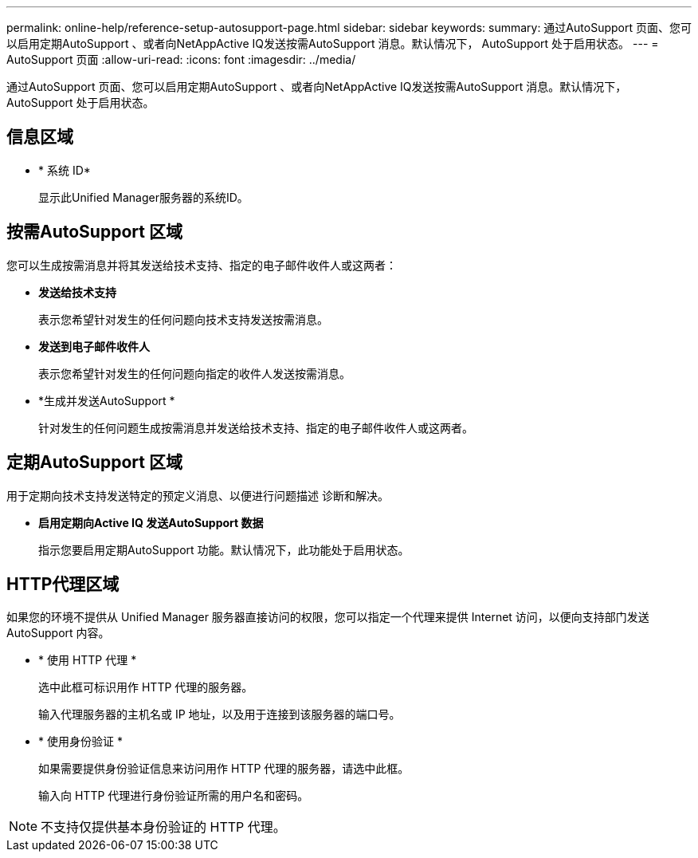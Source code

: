 ---
permalink: online-help/reference-setup-autosupport-page.html 
sidebar: sidebar 
keywords:  
summary: 通过AutoSupport 页面、您可以启用定期AutoSupport 、或者向NetAppActive IQ发送按需AutoSupport 消息。默认情况下， AutoSupport 处于启用状态。 
---
= AutoSupport 页面
:allow-uri-read: 
:icons: font
:imagesdir: ../media/


[role="lead"]
通过AutoSupport 页面、您可以启用定期AutoSupport 、或者向NetAppActive IQ发送按需AutoSupport 消息。默认情况下， AutoSupport 处于启用状态。



== 信息区域

* * 系统 ID*
+
显示此Unified Manager服务器的系统ID。





== 按需AutoSupport 区域

您可以生成按需消息并将其发送给技术支持、指定的电子邮件收件人或这两者：

* *发送给技术支持*
+
表示您希望针对发生的任何问题向技术支持发送按需消息。

* *发送到电子邮件收件人*
+
表示您希望针对发生的任何问题向指定的收件人发送按需消息。

* *生成并发送AutoSupport *
+
针对发生的任何问题生成按需消息并发送给技术支持、指定的电子邮件收件人或这两者。





== 定期AutoSupport 区域

用于定期向技术支持发送特定的预定义消息、以便进行问题描述 诊断和解决。

* *启用定期向Active IQ 发送AutoSupport 数据*
+
指示您要启用定期AutoSupport 功能。默认情况下，此功能处于启用状态。





== HTTP代理区域

如果您的环境不提供从 Unified Manager 服务器直接访问的权限，您可以指定一个代理来提供 Internet 访问，以便向支持部门发送 AutoSupport 内容。

* * 使用 HTTP 代理 *
+
选中此框可标识用作 HTTP 代理的服务器。

+
输入代理服务器的主机名或 IP 地址，以及用于连接到该服务器的端口号。

* * 使用身份验证 *
+
如果需要提供身份验证信息来访问用作 HTTP 代理的服务器，请选中此框。

+
输入向 HTTP 代理进行身份验证所需的用户名和密码。



[NOTE]
====
不支持仅提供基本身份验证的 HTTP 代理。

====